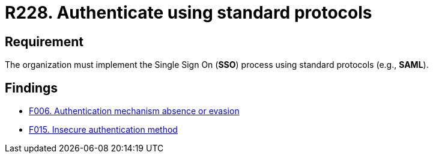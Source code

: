 :slug: rules/228/
:category: authentication
:description: This document details the security requirements and guidelines related to secure user authentication management in the organization. In this case, it is recommended that the unified authentication process be carried out employing some standard protocols.
:keywords: Protocol, Standard, User Account, Authentication, SSO, SAML
:rules: yes

= R228. Authenticate using standard protocols

== Requirement

The organization must implement the Single Sign On (*SSO*) process
using standard protocols (e.g., *SAML*).

== Findings

* [inner]#link:/web/findings/006/[F006. Authentication mechanism absence or evasion]#

* [inner]#link:/web/findings/015/[F015. Insecure authentication method]#
